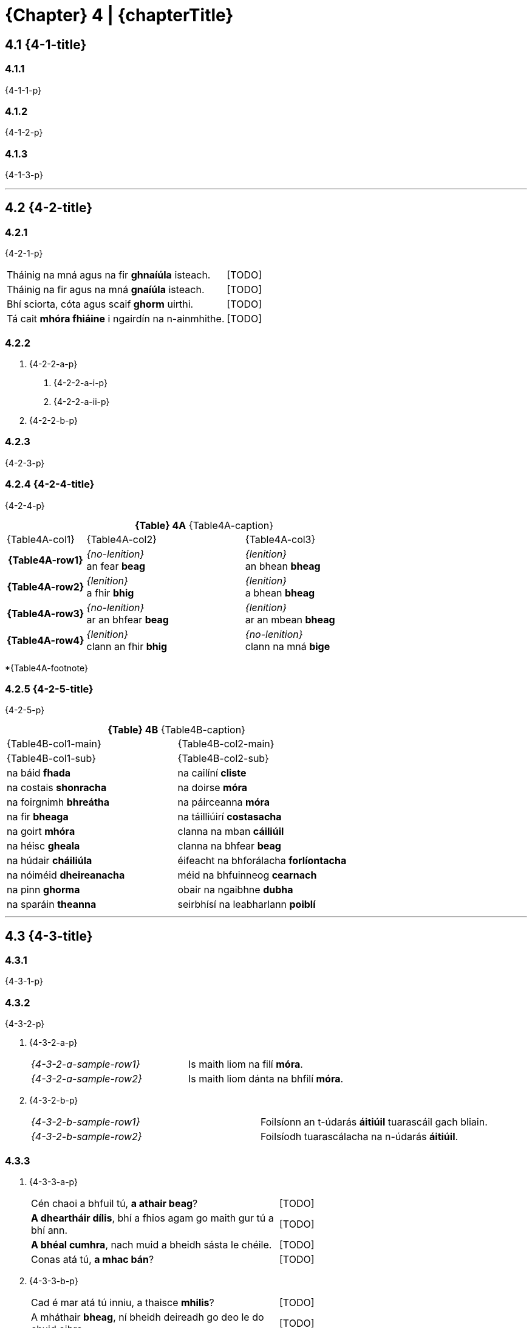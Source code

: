 = {Chapter} 4 | {chapterTitle}
:showtitle:
:table-caption!:

== 4.1 {4-1-title}

=== 4.1.1
{4-1-1-p}

=== 4.1.2
{4-1-2-p}

=== 4.1.3
{4-1-3-p}

'''

== 4.2 {4-2-title}

=== 4.2.1
{4-2-1-p}

[.samplebox]
[cols="1,1"]
|===
| Tháinig na mná agus na fir *ghnaíúla* isteach. | [TODO]
| Tháinig na fir agus na mná *gnaíúla* isteach. | [TODO]
| Bhí sciorta, cóta agus scaif *ghorm* uirthi. | [TODO]
| Tá cait *mhóra fhiáine* i ngairdín na n-ainmhithe. | [TODO]
|===

=== 4.2.2

[list-[lower-alpha]]
a. {4-2-2-a-p}
[list-[lower-roman]]
.. {4-2-2-a-i-p}
.. {4-2-2-a-ii-p}

b. {4-2-2-b-p}

=== 4.2.3

{4-2-3-p}

=== 4.2.4 {4-2-4-title}

{4-2-4-p}

.*{Table} 4A*  {Table4A-caption}
[.chapter-4]
[%noheader]
[cols="1,2,2"]
|===
a|
[.table-header]
{Table4A-col1}
a| {Table4A-col2}
a| {Table4A-col3}

h| {Table4A-row1}
| _{no-lenition}_ +
an fear *beag*
| _{lenition}_ +
an bhean *bheag*

h| {Table4A-row2}
| _{lenition}_ +
a fhir *bhig*
| _{lenition}_ +
a bhean *bheag*

h| {Table4A-row3}
| _{no-lenition}_ +
ar an bhfear *beag*
| _{lenition}_ +
ar an mbean *bheag*

h| {Table4A-row4}
| _{lenition}_ +
clann an fhir *bhig*
| _{no-lenition}_ +
clann na mná *bige*

|===

*{Table4A-footnote}

=== 4.2.5 {4-2-5-title}

{4-2-5-p}

.*{Table} 4B*  {Table4B-caption}
[.chapter-4]
[%noheader]
[cols="1,1"]
|===

a|
[.table-header]
{Table4B-col1-main}
| {Table4B-col2-main}

a|
[.sub-header]
{Table4B-col1-sub}
a| {Table4B-col2-sub}

| na báid *fhada* | na cailíní *cliste*
| na costais *shonracha* | na doirse *móra*
| na foirgnimh *bhreátha* | na páirceanna *móra*
| na fir *bheaga* | na táilliúirí *costasacha*
| na goirt *mhóra* | clanna na mban *cáiliúil*
| na héisc *gheala* | clanna na bhfear *beag*
| na húdair *cháiliúla* | éifeacht na bhforálacha *forlíontacha*
| na nóiméid *dheireanacha* | méid na bhfuinneog *cearnach*
| na pinn *ghorma* | obair na ngaibhne *dubha*
| na sparáin *theanna* | seirbhísí na leabharlann *poiblí*

|===

'''

== 4.3 {4-3-title}

=== 4.3.1 

{4-3-1-p}

=== 4.3.2

{4-3-2-p}

[list-[lower-alpha]]
a. {4-3-2-a-p}
+
[.samplebox]
[cols="1,1"]
|===
| _{4-3-2-a-sample-row1}_ | Is maith liom na filí *móra*. 
| _{4-3-2-a-sample-row2}_ | Is maith liom dánta na bhfilí *móra*.
|===

b. {4-3-2-b-p}
+
[.samplebox]
[cols="1,1"]
|===
| _{4-3-2-b-sample-row1}_ | Foilsíonn an t-údarás *áitiúil* tuarascáil gach bliain.
| _{4-3-2-b-sample-row2}_ | Foilsíodh tuarascálacha na n-údarás *áitiúil*.
|===

=== 4.3.3

[list-[lower-alpha]]
a. {4-3-3-a-p}
+
[.samplebox]
[cols="1,1"]
|===
| Cén chaoi a bhfuil tú, *a athair beag*? | [TODO]
| *A dheartháir dílis*, bhí a fhios agam go maith gur tú a bhí ann. | [TODO]
| *A bhéal cumhra*, nach muid a bheidh sásta le chéile. | [TODO]
| Conas atá tú, *a mhac bán*? | [TODO]
|===

b. {4-3-3-b-p}
+
[.samplebox]
[cols="1,1"]
|===
| Cad é mar atá tú inniu, a thaisce *mhilis*? | [TODO]
| A mháthair *bheag*, ní bheidh deireadh go deo le do chuid oibre | [TODO]
|===

=== 4.3.4
{4-3-4-p}

=== 4.3.5

{4-3-5-p}

[.samplebox]
[cols="1,1"]
|===
| Is bean *measartha saibhir* í. | [TODO]
| Mná *measartha saibhir* is ea iad. | [TODO]
| Fir *sách ard* is ea iad. | [TODO]
| Páistí *réasúnta ciúin* is ea iad. | [TODO]
| Maidin *sách fuar* a bhí ann. | [TODO]
| Bliain *cuibheasach tirim* atá uainn. | [TODO]
|===

=== 4.3.6

{4-3-6-p}

[.samplebox]
[cols="1,1"]
|===
| Is daoine *an-bhreá* iad. | [TODO]
| Déanfar na gnéithe *an-tábhachtach* sin a mheas. | [TODO]
| Ní páistí *an-chiúin* iad. | [TODO]
|===

=== 4.3.7

{4-3-7-p}

[.samplebox]
[cols="1,1"]
|===
| Is bean *mór le rá* í i réimse na heolaíochta. | [TODO]
| Ba é údar na tuarascála *cothrom le dáta* a thug an cur i láthair. | [TODO]
|===

=== 4.3.8

{4-3-8-p}

'''

== 4.4 {4-4-title}

{4-4-p}

=== 4.4.1 {4-4-1-title}

[list-[lower-alpha]]
a. *{4-4-1-a-title}*
[list-[lower-roman]]
  .. {4-4-1-a-i-p}
+
[.samplebox]
[cols="1,1"]
|===
| Cár fhág sé hata an fhir *mhóir*? | [TODO]
| Caithfear coinníollacha an chonartha *bhuain* a léamh go cúramach. | [TODO]
| Léigh sé leabhar an imreora *chlúitigh* nuair a foilsíodh é | [TODO]
|===
  .. {4-4-1-a-ii-p}
+
[.samplebox]
[cols="1,1"]
|===
| Bhí orthu an fhéile a chur ar siúl ag deireadh an tsamhraidh *fhliuch*. | [TODO]
| Tá na páistí i rang an mhúinteora *bheacht* i mbliana. | [TODO]
| Goideadh ba an fheirmeora *bhoicht*. | [TODO]
|===
  .. {4-4-1-a-iii-p}
+
[.samplebox]
[cols="1,1"]
|===
| Ba mhaith liom labhairt le tuismitheoirí an bhuachalla *chiúin*. | [TODO]
| Bhí gach duine i bhfabhar an fheachtais *thionsclaíoch*. | [TODO]
|===
  .. {4-4-1-a-iv-p}
+
[.samplebox]
[cols="1,1"]
|===
| Tá praghas an bhia *ghann* ag ardú gach lá. | [TODO]
| Chuir costas an turais *ghearr* iontas orthu. | [TODO]
| Bhí boladh an aráin *dhoinn* ar fud an tí. | [TODO]
|===
  .. {4-4-1-a-v-p}
+
[.samplebox]
[cols="1,1"]
|===
| Chuir sí ola ar dhoras an bhealaigh *chúng*. | [TODO]
| Labhair mé le húinéir an chapaill *mhear*. | [TODO]
|===

b. *{4-4-1-b-title}*
[list-[lower-roman]]
  .. {4-4-1-b-i-p}
+
[.samplebox]
[cols="1,1"]
|===
| Féach ar áilleacht na spéire *goirme*. | [TODO]
| Cé hé údar na tuarascála *maithe*? | [TODO]
|===
  .. {4-4-1-b-ii-p}
+
[.samplebox]
[cols="1,1"]
|===
| Tá guth na caillí *aistí* le cloisteáil ar an taifead. | [TODO]
| Thaitin téama na haiste *iontaí* liom. | [TODO]
|===
  .. {4-4-1-b-iii-p}
+
[.samplebox]
[cols="1,1"]
|===
| Cathain a bhraithfimid deireadh na géarchéime *eacnamaíche*? | [TODO]
| Is maith an rud é fás na hearnála *tionsclaíche*. | [TODO]
|===
  .. {4-4-1-b-iv-p}

=== 4.4.3 {4-4-3-title}

{4-4-3-p}

[.samplebox]
[cols="1,1"]
|===
| Cá bhfuil na peileadóirí *clúiteacha*? | [TODO]
| Foilseofar na haistí *maithe* san iris bhliantúil. | [TODO]
| Bhí na daoine *uaisle* i láthair inné. | [TODO]
|===

=== 4.4.4 {4-4-4-title}

{4-4-4-p}

.*{Table} 4C*  {Table4C-caption}
[.chapter-4]
[%noheader]
[cols="2,2,1"]
|===

a|
[.table-header]
{Table4C-col1}
| {Table4C-col2}
| {Table4C-col3}

| álainn | áille | áille
| aoibhinn | aoibhne | aoibhne
| bodhar | (bodhaire) | bodhra
| daibhir | daibhre | daibhre
| daingean | daingne | daingne
| deimhin | deimhne | deimhne
| dílis | dílse | dílse
| doilbhir | doilbhre | doilbhre
| domhain | doimhne | doimhne
| folamh | foilmhe | folmha
| íseal | ísle | ísle
| láidir | láidre | láidre
| milis | milse | milse
| ramhar | raimhre | ramhra
| righin | righne | righne
| saibhir | saibhre | saibhre
| sleamhain | (sleamhaine) | sleamhna
| soilbhir | soilbhre | soilbhre
| uasal | uaisle | uaisle

|===

'''

== 4.5 {4-5-title}

{4-5-p}

=== 4.5.1 {4-5-1-title}

[list-[lower-alpha]]
a. *{4-5-1-a-title}*
+
{4-5-1-a-p}
+
[.samplebox]
[cols="1,1"]
|===
| Cá bhfuil athair an fhir *chóir*? | [TODO]
| Léigh mé tús an leabhair *shuimiúil*. | [TODO]
|===
b. *{4-5-1-b-title}*
+
{4-5-1-b-p}
+
[.samplebox]
[cols="1,1"]
|===
| Cá bhfuil athair na mná *cáiliúla*? | [TODO]
| Léigh mé tús na haiste *deacra*. | [TODO]
|===

=== 4.5.2 {4-5-2-title}

[list-[lower-alpha]]
a. {4-5-2-a-p}
+
[.samplebox]
[cols="1,1"]
|===
| Cá bhfuil na fir *cháiliúla* agus na mná *dathúla*? | [TODO]
| Léigh mé na dánta *suimiúla* inné. | [TODO]
|===

b. {4-5-2-b-p}

'''

== 4.6 {4-6-title}

=== 4.6.1

{4-6-1-p}

=== 4.6.2

{4-6-2-p}

[.samplebox]
[cols="1,1"]
|===
| _{4-6-2-sample-row1}_ | Tine *bhreá the* a bhí ann.
| _{4-6-2-sample-row2}_ | Dath na tine *breátha te*.
| _{4-6-2-sample-row3}_ | Lasadh na tinte *breátha teo*.
|===

'''

== 4.7 {4-7-title}

.*{Table} 4D*  {Table4D-caption}
[.chapter-4]
[%noheader]
[cols="2,4,4,4"]
|===

4+a|
[.table-header]
{Table4D-title}

a|
[.sub-header]
{Table4D-col1}
a|
[.sub-header]
{Table4D-col2}
a|
[.sub-header]
{Table4D-col3}
a|
[.sub-header]
{Table4D-col4}

h| {Table4D-case1}
a| . an fear *beag*
. an peileadóir *clúiteach*
. an buachaill *ciúin*

a| . an fear *misniúil*
. an duine *cóir*
. an t-óstóir *flaithiúil*

a| . an cóta *buí*
. an garda *cróga*
. an duine *cuí*

h| {Table4D-case2}
a| . a fhir *bhig*
. a pheileadóir *chlúitigh*
. a bhuachaill *chiúin*

a| . a fhir *mhisniúil*
. a dhuine *chóir*
. a óstóir *fhlaithiúil*

a| . a gharda *chróga*
. a dhuine *chuí*
. a fhir *chliste*

h| {Table4D-case3}*
a| . ag an bhfear *beag*
. don pheileadóir *clúiteach*
. leis an mbuachaill *ciúin*

a| . don fhear *misniúil*
. chuig an duine *cóir*
. ón óstóir *flaithiúil*

a| . ar an gcóta *buí*
. ag an ngarda *cróga*
. leis an duine *cuí*

h| {Table4D-case4}
a| . caipín an fhir *bhig*
. ainm an pheileadóra *chlúitigh*
. rang an bhuachalla *chiúin*

a| . eachtra an fhir *mhisniúil*
. clann an duine *chóir*
. comhairle an óstóra *fhlaithiúil*

a| . úinéir an chóta *bhuí*
. thar ceann an duine *chuí*
. guth an gharda *chróga*

|===

{Table4D-footnote}

.*{Table} 4E*  {Table4E-caption}
[.chapter-4]
[%noheader]
[cols="2,4,4,4"]
|===

4+a|
[.table-header]
{Table4E-title}

a|
[.sub-header]
{Table4D-col1}
a|
[.sub-header]
{Table4D-col2}
a|
[.sub-header]
{Table4D-col3}
a|
[.sub-header]
{Table4D-col4}

h| {Table4D-case1}
a| . an bhean *bheag*
. an bhó *álainn*
. an mháthair *imníoch*

a| . an bhean *ghairmiúil*
. an tuairisc *mhíosúil*
. an aiste *dheacair*

a| . an éide *ghalánta*
. an aiste *ghonta*
. an mhí *fhada*

h| {Table4D-case2}
a| . a bhean *bheag*
. a aintín *álainn*
. a mháthair *imníoch*

a| . a bhean *ghairmiúil*
. a aintín *fhlaithiúil*
. a mháthair *chóir*

a| . a bhean *chróga*
. a aintín *ghalánta*
. a mháthair *chróga*

h| {Table4D-case3}
a| . don bhean *bheag*
. ag an aintín *álainn*
. leis an máthair *imníoch*

a| . don bhean *ghairmiúil*
. sa tuairisc *mhíosúil*
. san aiste *dheacair*

a| . ar an éide *ghalánta*
. san aiste *ghonta*
. den mhí *fhada*

h| {Table4D-case4}
a| . teach na mná *bige*
. peata na máthar *imníche*
. ceol na haintín *áille*

a| . maoin na mná *gairmiúla*
. fad na tuairisce *míosúla*
. teideal na haiste *deacra*

a| . luach na héide *galánta*
. údar na haiste *gonta*
. deireadh na míosa *fada*

|===

.*{Table} 4F*  {Table4F-caption}
[.chapter-4]
[%noheader]
[cols="2,4,4,4"]
|===

4+a|
[.table-header]
{Table4F-title}

a|
[.sub-header]
{Table4D-col1}
a|
[.sub-header]
{Table4D-col2}
a|
[.sub-header]
{Table4D-col3}
a|
[.sub-header]
{Table4D-col4}

h| {Table4D-case1}
a| . na fir *bheaga*
. na peileadóirí *clúiteacha*
. na buachaillí *ciúine*

a| . na leabhair *shuimiúla*
. na daoine *córa*
. na páistí *flaithiúla*

a| . na cótaí *buí*
. na daoine *cuí*
. na gardaí *cróga*

h| {Table4D-case2}
a| . a fheara *beaga*
. a pheileadóirí *clúiteacha*
. a bhuachaillí *ciúine*

a| . a fheara *misniúla*
. a dhaoine *córa*
. a pháistí *flaithiúla*

a| . a dhaoine *cuí*
. a fheara *cliste*
. a ghardaí *cróga*

h| {Table4D-case3}
a| . ar na fir *bheaga*
. ag na peileadóirí *clúiteacha*
. leis na buachaillí *ciúine*

a| . do na fir *mhisniúla*
. leis na daoine *córa*
. ó na páistí *flaithiúla*

a| . ar na cótaí *buí*
. leis na daoine *cuí*
. do na gardaí *cróga*

h| {Table4D-case4}
a| . caipíní na bhfear *beag*
. bróga na bpeileadóirí *clúiteacha*
. rang na mbuachaillí *ciúine*

a| . bás na bhfear *misniúil*
. clann na ndaoine *córa*
. airgead na bpáistí *flaithiúla*

a| . úinéirí na gcótaí *buí*
. ar son na ndaoine *cuí*
. hataí na ngardaí *cróga*

|===

.*{Table} 4G*  {Table4G-caption}
[.chapter-4]
[%noheader]
[cols="2,4,4,4"]
|===

4+a|
[.table-header]
{Table4G-title}

a|
[.sub-header]
{Table4D-col1}
a|
[.sub-header]
{Table4D-col2}
a|
[.sub-header]
{Table4D-col3}
a|
[.sub-header]
{Table4D-col4}

h| {Table4D-case1}
a| . na mná *beaga*
. na haintíní *áille*
. na máithreacha *imníocha*

a| . na mná *gairmiúla*
. na haintíní *córa*
. na hiníonacha *flaithiúla*

a| . na héidí *galánta*
. na haistí *gonta*
. na míonna *fada*

h| {Table4D-case2}
a| . a mhná *beaga*
. a aintíní *áille*
. a mháithreacha *imníocha*

a| . a mhná *gairmiúla*
. a aintíní *córa*
. a iníonacha *flaithiúla*

a| . a mhná *galánta*
. a iníonacha *cróga*
. a aintíní *cliste*

h| {Table4D-case3}
a| . do na mná *beaga*
. ag na haintíní *áille*
. leis na máithreacha *imníocha*

a| . do na mná *gairmiúla*
. leis na haintíní *córa*
. ó na hiníonacha *flaithiúla*

a| . leis na héidí *galánta*
. sna haistí *gonta*
. de na míonna *fada*

h| {Table4D-case4}
a| . teach na mban *beag*
. ceol na n-aintíní *áille*
. deifir na máithreacha *imníocha*

a| . pá na mban *gairmiúil*
. clann na n-aintíní *córa*
. airgead na n-iníonacha *flaithiúla*

a| . luach na n-éidí *galánta*
. údair na n-aistí *gonta*
. tús na míonna *fada*

|===

== 4.8 {4-8-title}

=== 4.8.1

[list-[lower-alpha]]
a. {4-8-1-a-p}
+
[.samplebox]
[cols="1,1"]
|===
| Faigh an luach is *airde* air. | [TODO]
| Is í Ciara an cailín is *dathúla* sa rang. | [TODO]
| An rud is *deacra* faoin bhfilíocht, a léamh mar is cóir. | [TODO]
|===

b. {4-8-1-b-p}
+
[.samplebox]
[cols="1,1"]
|===
| Is iadsan na daoine is *imníche* sa tír. | [TODO]
| Is eisean is *taithíche* ar an obair seo. | [TODO]
| Cuirfear an córas is *uathoibríche* i bhfeidhm. | [TODO]
|===

=== 4.8.2

{4-8-2-p}

[.samplebox]
[cols="1,1"]
|===
| Is é Rónán an duine is *fearr* sa rang. | [TODO]
| Is í an chuimhne is *faide* (is *sia*) siar i mo cheann í. | [TODO]
| Cé acu ceann is *mó*? | [TODO]
|===

=== 4.8.3 {4-8-3-title}

[list-[lower-alpha]]
a. {4-8-3-a-p}
b. {4-8-3-b-p}
c. {4-8-3-c-p}
+
[.samplebox]
[cols="1,1"]
|===
| B'aoibhinn liom *a áille* (a bhinne, a chruinne, a líofa, a réidhe, a shoiléire) a labhair sí. | [TODO]
| Ní chreidfeá *a achrannaí* (a dhonacht, a olcas, a shleamhaine, a uaigní) a bhí an áit. | [TODO]
| Fuair sé ardmholadh *trína fheabhas* a rinne sé an obair. | [TODO]
| *Dá chríonna* (dá chróga, dá fheabhas, dá ghlice, dá oilte) é, níor éirigh an gnó leis. | [TODO]
| *Dá dhonacht* (dá ghránna, dá leisciúla, dá olcas, dá shuaraí) é, caithfear glacadh leis. | [TODO]
| *Dá mhéad* dúil a bhí aici ann, níor cheannaigh sí sa deireadh é. | [TODO]
|===

== 4.9 {4-9-title}

{4-9-p}

== 4.10 {4-10-title}

{4-10-p}

[.samplebox]
[cols="1,1"]
|===
| Tá an fear *seo* tinn. | [TODO]
| Beidh an buachaill *seo* ag teacht liom. | [TODO]
| Is liomsa iad *seo*. | [TODO]
| Níl an doras *sin* dúnta. | [TODO]
| Síle is ainm don chailín *sin*. | [TODO]
| Díoladh a theach *siúd* inné. | [TODO]
| Is aige *siúd* a bhí an t-airgead. | [TODO]
| An bhfeiceann tú an pháirc *úd* thall? | [TODO]
|===

== 4.11 {4-11-title}

{4-11-p}

[.samplebox]
[cols="1,1"]
|===
| Bhí an traein *folamh*. | [TODO]
| Bíonn na busanna *déanach*. | [TODO]
| An bhfuil an bhean sin *saibhir*? | [TODO]
| Beidh an bhainis sin *mór*. | [TODO]
|===

== 4.12 {4-12-title}

=== 4.12.1

{4-12-1-p}

[list-[lower-alpha]]
a. {4-12-1-a-p}
b. {4-12-1-b-p}
c. {4-12-1-c-p}
d. {4-12-1-d-p}
